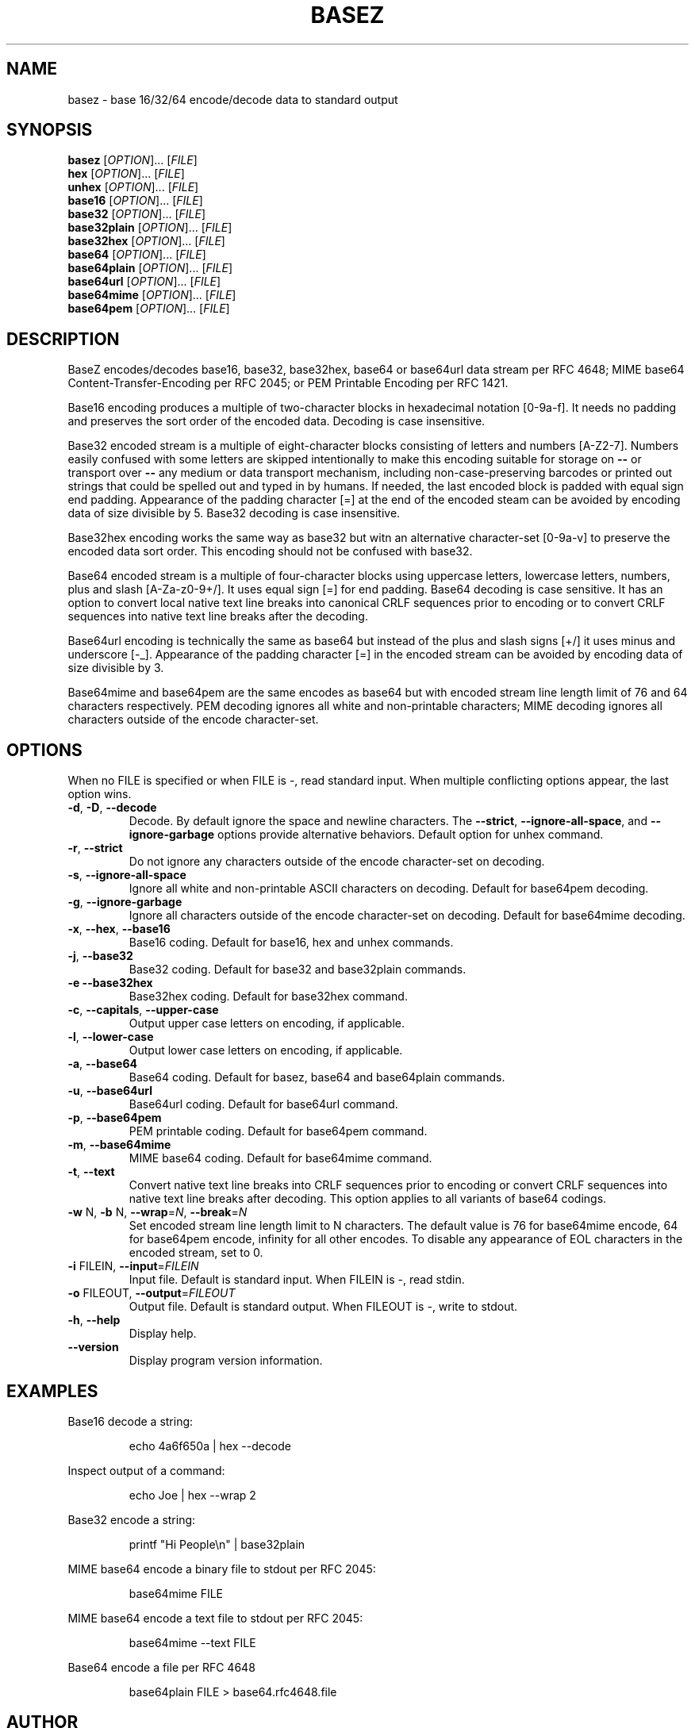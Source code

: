 .\" DO NOT MODIFY THIS FILE!  It was generated by help2man 1.47.8.
.TH BASEZ "1" "October 2019" "BaseZ 1.6.2" "User Commands"
.SH NAME
basez \- base 16/32/64 encode/decode data to standard output
.SH SYNOPSIS
.B basez
[\fI\,OPTION\/\fR]... [\fI\,FILE\/\fR]
.br
.B hex
[\fI\,OPTION\/\fR]... [\fI\,FILE\/\fR]
.br
.B unhex
[\fI\,OPTION\/\fR]... [\fI\,FILE\/\fR]
.br
.B base16
[\fI\,OPTION\/\fR]... [\fI\,FILE\/\fR]
.br
.B base32
[\fI\,OPTION\/\fR]... [\fI\,FILE\/\fR]
.br
.B base32plain
[\fI\,OPTION\/\fR]... [\fI\,FILE\/\fR]
.br
.B base32hex
[\fI\,OPTION\/\fR]... [\fI\,FILE\/\fR]
.br
.B base64
[\fI\,OPTION\/\fR]... [\fI\,FILE\/\fR]
.br
.B base64plain
[\fI\,OPTION\/\fR]... [\fI\,FILE\/\fR]
.br
.B base64url
[\fI\,OPTION\/\fR]... [\fI\,FILE\/\fR]
.br
.B base64mime
[\fI\,OPTION\/\fR]... [\fI\,FILE\/\fR]
.br
.B base64pem
[\fI\,OPTION\/\fR]... [\fI\,FILE\/\fR]
.SH DESCRIPTION
BaseZ encodes/decodes base16, base32, base32hex, base64 or base64url data
stream per RFC 4648; MIME base64 Content\-Transfer\-Encoding per RFC 2045;
or PEM Printable Encoding per RFC 1421.
.PP
Base16 encoding produces a multiple of two\-character blocks in hexadecimal
notation [0\-9a\-f]. It needs no padding and preserves the sort order of the
encoded data. Decoding is case insensitive.
.PP
Base32 encoded stream is a multiple of eight\-character blocks consisting of
letters and numbers [A\-Z2\-7]. Numbers easily confused with some letters
are skipped intentionally to make this encoding suitable for storage on \fB\-\-\fR
or transport over \fB\-\-\fR any medium or data transport mechanism, including
non\-case\-preserving barcodes or printed out strings that could be spelled
out and typed in by humans. If needed, the last encoded block is padded
with equal sign end padding. Appearance of the padding character [=] at the
end of the encoded steam can be avoided by encoding data of size divisible
by 5. Base32 decoding is case insensitive.
.PP
Base32hex encoding works the same way as base32 but witn an alternative
character\-set [0\-9a\-v] to preserve the encoded data sort order.
This encoding should not be confused with base32.
.PP
Base64 encoded stream is a multiple of four\-character blocks using
uppercase letters, lowercase letters, numbers, plus and slash
[A\-Za\-z0\-9+/]. It uses equal sign [=] for end padding. Base64 decoding
is case sensitive. It has an option to convert local native text line
breaks into canonical CRLF sequences prior to encoding or to convert CRLF
sequences into native text line breaks after the decoding.
.PP
Base64url encoding is technically the same as base64 but instead of the
plus and slash signs [+/] it uses minus and underscore [\-_]. Appearance of
the padding character [=] in the encoded stream can be avoided by encoding
data of size divisible by 3.
.PP
Base64mime and base64pem are the same encodes as base64 but with encoded
stream line length limit of 76 and 64 characters respectively. PEM decoding
ignores all white and non\-printable characters; MIME decoding ignores
all characters outside of the encode character\-set.
.SH OPTIONS
When no FILE is specified or when FILE is \-, read standard input.
When multiple conflicting options appear, the last option wins.
.TP
\fB\-d\fR, \fB\-D\fR, \fB\-\-decode\fR
Decode.
By default ignore the space and newline characters.
The \fB\-\-strict\fR, \fB\-\-ignore\-all\-space\fR, and
\fB\-\-ignore\-garbage\fR options provide alternative behaviors.
Default option for unhex command.
.TP
\fB\-r\fR, \fB\-\-strict\fR
Do not ignore any characters outside of the encode
character\-set on decoding.
.TP
\fB\-s\fR, \fB\-\-ignore\-all\-space\fR
Ignore all white and non\-printable ASCII characters
on decoding. Default for base64pem decoding.
.TP
\fB\-g\fR, \fB\-\-ignore\-garbage\fR
Ignore all characters outside of the encode
character\-set on decoding. Default for
base64mime decoding.
.TP
\fB\-x\fR, \fB\-\-hex\fR, \fB\-\-base16\fR
Base16 coding. Default for base16, hex and
unhex commands.
.TP
\fB\-j\fR, \fB\-\-base32\fR
Base32 coding. Default for base32 and base32plain
commands.
.TP
\fB\-e\fR  \fB\-\-base32hex\fR
Base32hex coding. Default for base32hex command.
.TP
\fB\-c\fR, \fB\-\-capitals\fR, \fB\-\-upper\-case\fR
Output upper case letters on encoding, if applicable.
.TP
\fB\-l\fR, \fB\-\-lower\-case\fR
Output lower case letters on encoding, if applicable.
.TP
\fB\-a\fR, \fB\-\-base64\fR
Base64 coding. Default for basez, base64 and
base64plain commands.
.TP
\fB\-u\fR, \fB\-\-base64url\fR
Base64url coding. Default for base64url command.
.TP
\fB\-p\fR, \fB\-\-base64pem\fR
PEM printable coding. Default for base64pem command.
.TP
\fB\-m\fR, \fB\-\-base64mime\fR
MIME base64 coding. Default for base64mime command.
.TP
\fB\-t\fR, \fB\-\-text\fR
Convert native text line breaks into CRLF sequences
prior to encoding or convert CRLF sequences into
native text line breaks after decoding. This option
applies to all variants of base64 codings.
.TP
\fB\-w\fR N, \fB\-b\fR N, \fB\-\-wrap\fR=\fI\,N\/\fR, \fB\-\-break\fR=\fI\,N\/\fR
Set encoded stream line length limit to N characters.
The default value is 76 for base64mime encode, 64 for
base64pem encode, infinity for all other encodes.
To disable any appearance of EOL characters in the
encoded stream, set to 0.
.TP
\fB\-i\fR FILEIN, \fB\-\-input\fR=\fI\,FILEIN\/\fR
Input file. Default is standard input.
When FILEIN is \-, read stdin.
.TP
\fB\-o\fR FILEOUT, \fB\-\-output\fR=\fI\,FILEOUT\/\fR
Output file. Default is standard output.
When FILEOUT is \-, write to stdout.
.TP
\fB\-h\fR, \fB\-\-help\fR
Display help.
.TP
\fB\-\-version\fR
Display program version information.
.SH EXAMPLES
Base16 decode a string:
.IP
echo 4a6f650a | hex \-\-decode
.PP
Inspect output of a command:
.IP
echo Joe | hex \-\-wrap 2
.PP
Base32 encode a string:
.IP
printf "Hi People\en" | base32plain
.PP
MIME base64 encode a binary file to stdout per RFC 2045:
.IP
base64mime FILE
.PP
MIME base64 encode a text file to stdout per RFC 2045:
.IP
base64mime \-\-text FILE
.PP
Base64 encode a file per RFC 4648
.IP
base64plain FILE > base64.rfc4648.file
.SH AUTHOR
Written by Milan Kupcevic.
.SH "REPORTING BUGS"
Report bugs to <bug\-basez@quarkline.net> with a 'bug:' somewhere in the subject line.
.PP
.br
These commands are parts of the BaseZ software package.
.TP
[BaseZ]
<http://www.quarkline.net/basez>
.SH COPYRIGHT
Copyright \(co 2013, 2015, 2016  Milan Kupcevic.
This program comes with ABSOLUTELY NO WARRANTY; not even for MERCHANTABILITY
or FITNESS FOR A PARTICULAR PURPOSE. This program is licensed under the
terms of the GNU GPL version 3 or any later version as published by the Free
Software Foundation. User documentation is alternatively licensed under the
Creative Commons Attribution\-ShareAlike license version 3 or a later
version as published by the Creative Commons Corporation.
.SH "SEE ALSO"
.PP
.BR base64 (1),
.BR base32 (1),
.BR uuencode (1),
.BR uudecode (1)

